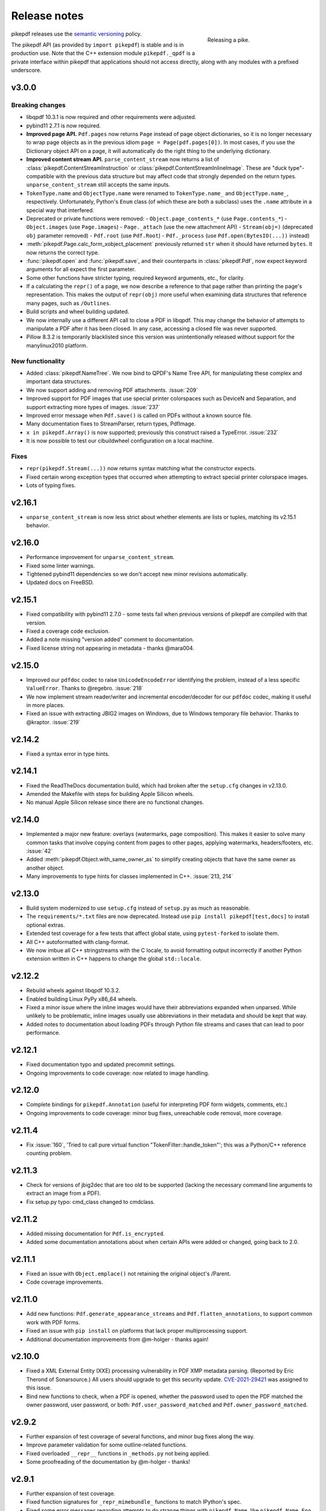 .. _changelog:

Release notes
#############

.. figure:: images/pike-release.jpg
    :figwidth: 30%
    :alt: pike fish being released to water
    :align: right

    Releasing a pike.

pikepdf releases use the `semantic versioning <https://semver.org>`__
policy.

The pikepdf API (as provided by ``import pikepdf``) is stable and
is in production use. Note that the C++ extension module
``pikepdf._qpdf`` is a private interface within pikepdf that applications
should not access directly, along with any modules with a prefixed underscore.

v3.0.0
======

Breaking changes
----------------

-  libqpdf 10.3.1 is now required and other requirements were adjusted.
-  pybind11 2.7.1 is now required.
-  **Improved page API.** ``Pdf.pages`` now returns ``Page`` instead of
   page object dictionaries, so it is no longer necessary to wrap page objects
   as in the previous idiom ``page = Page(pdf.pages[0])``. In most cases,
   if you use the Dictionary object API on a page, it will automatically do the
   right thing to the underlying dictionary.
-  **Improved content stream API.** ``parse_content_stream`` now returns a list of
   :class:`pikepdf.ContentStreamInstruction` or :class:`pikepdf.ContentStreamInlineImage`.
   These are "duck type"-compatible with the previous data structure but may
   affect code that strongly depended on the return types. ``unparse_content_stream``
   still accepts the same inputs.
-  ``TokenType.name`` and ``ObjectType.name`` were renamed to
   ``TokenType.name_`` and ``ObjectType.name_``, respectively. Unfortunately,
   Python's ``Enum`` class (of which these are both a subclass) uses the ``.name``
   attribute in a special way that interfered.
-  Deprecated or private functions were removed:
   -  ``Object.page_contents_*`` (use ``Page.contents_*``)
   -  ``Object.images`` (use ``Page.images``)
   -  ``Page._attach`` (use the new attachment API)
   -  ``Stream(obj=)`` (deprecated ``obj`` parameter removed)
   -  ``Pdf.root`` (use ``Pdf.Root``)
   -  ``Pdf._process`` (use ``Pdf.open(BytesIO(...))`` instead)
-  :meth:`pikepdf.Page.calc_form_xobject_placement` previously returned ``str`` when
   it should have returned ``bytes``. It now returns the correct type.
-  :func:`pikepdf.open` and :func:`pikepdf.save`, and their counterparts in
   :class:`pikepdf.Pdf`, now expect keyword arguments for all expect the first parameter.
-  Some other functions have stricter typing, required keyword arguments, etc.,
   for clarity.
-  If a calculating the ``repr()`` of a page, we now describe a reference to that
   page rather than printing the page's representation. This makes the output
   of ``repr(obj)`` more useful when examining data structures that reference
   many pages, such as ``/Outlines``.
-  Build scripts and wheel building updated.
-  We now internally use a different API call to close a PDF in libqpdf. This
   may change the behavior of attempts to manipulate a PDF after it has been
   closed. In any case, accessing a closed file was never supported.
-  Pillow 8.3.2 is temporarily blacklisted since this version was unintentionally
   released without support for the manylinux2010 platform.

New functionality
-----------------

-  Added :class:`pikepdf.NameTree`. We now bind to QPDF's Name Tree API, for
   manipulating these complex and important data structures.
-  We now support adding and removing PDF attachments. :issue:`209`
-  Improved support for PDF images that use special printer colorspaces such as
   DeviceN and Separation, and support extracting more types of images. :issue:`237`
-  Improved error message when ``Pdf.save()`` is called on PDFs without a known
   source file.
-  Many documentation fixes to StreamParser, return types, PdfImage.
-  ``x in pikepdf.Array()`` is now supported; previously this construct raised a
   TypeError. :issue:`232`
-  It is now possible to test our cibuildwheel configuration on a local machine.

Fixes
-----

-  ``repr(pikepdf.Stream(...))`` now returns syntax matching what the constructor
   expects.
-  Fixed certain wrong exception types that occurred when attempting to extract
   special printer colorspace images.
-  Lots of typing fixes.

v2.16.1
=======

-  ``unparse_content_stream`` is now less strict about whether elements are lists
   or tuples, matching its v2.15.1 behavior.

v2.16.0
=======

-  Performance improvement for ``unparse_content_stream``.
-  Fixed some linter warnings.
-  Tightened pybind11 dependencies so we don't accept new minor revisions automatically.
-  Updated docs on FreeBSD.

v2.15.1
=======

-  Fixed compatibility with pybind11 2.7.0 - some tests fail when previous versions of
   pikepdf are compiled with that version.
-  Fixed a coverage code exclusion.
-  Added a note missing "version added" comment to documentation.
-  Fixed license string not appearing in metadata - thanks @mara004.

v2.15.0
=======

-  Improved our ``pdfdoc`` codec to raise ``UnicodeEncodeError`` identifying the
   problem, instead of a less specific ``ValueError``. Thanks to @regebro. :issue:`218`
-  We now implement stream reader/writer and incremental encoder/decoder for
   our ``pdfdoc`` codec, making it useful in more places.
-  Fixed an issue with extracting JBIG2 images on Windows, due to Windows temporary
   file behavior. Thanks to @kraptor. :issue:`219`

v2.14.2
=======

-  Fixed a syntax error in type hints.

v2.14.1
=======

-  Fixed the ReadTheDocs documentation build, which had broken after the ``setup.cfg``
   changes in v2.13.0.
-  Amended the Makefile with steps for building Apple Silicon wheels.
-  No manual Apple Silicon release since there are no functional changes.

v2.14.0
=======

-  Implemented a major new feature: overlays (watermarks, page composition). This
   makes it easier to solve many common tasks that involve copying content from
   pages to other pages, applying watermarks, headers/footers, etc. :issue:`42`
-  Added :meth:`pikepdf.Object.with_same_owner_as` to simplify creating objects
   that have the same owner as another object.
-  Many improvements to type hints for classes implemented in C++. :issue:`213, 214`

v2.13.0
=======

-  Build system modernized to use ``setup.cfg`` instead of ``setup.py`` as much as
   reasonable.
-  The ``requirements/*.txt`` files are now deprecated. Instead use
   ``pip install pikepdf[test,docs]`` to install optional extras.
-  Extended test coverage for a few tests that affect global state, using ``pytest-forked``
   to isolate them.
-  All C++ autoformatted with clang-format.
-  We now imbue all C++ stringstreams with the C locale, to avoid formatting output
   incorrectly if another Python extension written in C++ happens to change the global
   ``std::locale``.

v2.12.2
=======

-  Rebuild wheels against libqpdf 10.3.2.
-  Enabled building Linux PyPy x86_64 wheels.
-  Fixed a minor issue where the inline images would have their abbreviations
   expanded when unparsed. While unlikely to be problematic, inline images usually
   use abbreviations in their metadata and should be kept that way.
-  Added notes to documentation about loading PDFs through Python file streams
   and cases that can lead to poor performance.

v2.12.1
=======

-  Fixed documentation typo and updated precommit settings.
-  Ongoing improvements to code coverage: now related to image handling.

v2.12.0
=======

-  Complete bindings for ``pikepdf.Annotation`` (useful for interpreting PDF
   form widgets, comments, etc.)
-  Ongoing improvements to code coverage: minor bug fixes, unreachable code removal,
   more coverage.

v2.11.4
=======

-  Fix :issue:`160`, 'Tried to call pure virtual function "TokenFilter::handle_token"';
   this was a Python/C++ reference counting problem.

v2.11.3
=======

-  Check for versions of jbig2dec that are too old to be supported (lacking the
   necessary command line arguments to extract an image from a PDF).
-  Fix setup.py typo: cmd_class changed to cmdclass.

v2.11.2
=======

-  Added missing documentation for ``Pdf.is_encrypted``.
-  Added some documentation annotations about when certain APIs were added or
   changed, going back to 2.0.

v2.11.1
=======

-  Fixed an issue with ``Object.emplace()`` not retaining the original object's
   /Parent.
-  Code coverage improvements.

v2.11.0
=======

-  Add new functions: ``Pdf.generate_appearance_streams`` and ``Pdf.flatten_annotations``,
   to support common work with PDF forms.
-  Fixed an issue with ``pip install`` on platforms that lack proper multiprocessing
   support.
-  Additional documentation improvements from @m-holger - thanks again!

v2.10.0
=======

-  Fixed a XML External Entity (XXE) processing vulnerability in PDF XMP metadata
   parsing. (Reported by Eric Therond of Sonarsource.) All users should upgrade
   to get this security update. `CVE-2021-29421 <https://nvd.nist.gov/vuln/detail/CVE-2021-29421>`__
   was assigned to this issue.
-  Bind new functions to check, when a PDF is opened, whether the password used
   to open the PDF matched the owner password, user password, or both:
   ``Pdf.user_password_matched`` and ``Pdf.owner_password_matched``.

v2.9.2
======

-  Further expansion of test coverage of several functions, and minor bug fixes
   along the way.
-  Improve parameter validation for some outline-related functions.
-  Fixed overloaded ``__repr__`` functions in ``_methods.py`` not being applied.
-  Some proofreading of the documentation by @m-holger - thanks!

v2.9.1
======

-  Further expansion of test coverage.
-  Fixed function signatures for ``_repr_mimebundle_`` functions to match IPython's
   spec.
-  Fixed some error messages regarding attempts to do strange things with
   ``pikepdf.Name``, like ``pikepdf.Name.Foo = 3``.
-  Eliminated code to handle an exception that provably does not occur.
-  Test suite is now better at closing open file handles.
-  Ensure that any demo code in README.md is valid and works.
-  Embedded QPDF version in pikepdf Python wheels increased to 10.3.1.

v2.9.0
======

-  We now issue a warning when attempting to use ``pikepdf.open`` on a ``bytes``
   object where it could be either a PDF loaded into memory or a filename.
-  ``pikepdf.Page.label`` will now return the "ordinary" page number if no special
   rules for pages are defined.
-  Many improvements to tests and test coverage. Code coverage for both Python and
   C++ is now automatically published to codecov.io; previously coverage was only
   checked on the developer's machine.
-  An obsolete private function ``Object._roundtrip`` was removed.

v2.8.0
======

-  Fixed an issue with extracting data from images that had their DecodeParms
   structured as a list of dictionaries.
-  Fixed an issue where a dangling stream object is created if we fail to create
   the requested stream dictionary.
-  Calling ``Dictionary()`` and ``Array()`` on objects which are already of that
   type returns a shallow copy rather than throwing an exception, in keeping with
   Python semantics.
-  **v2.8.0.post1**: The CI system was changed from Azure Pipelines to GitHub Actions,
   a transition we made to support generating binary wheels for more platforms.
   This post-release was the first release made with GitHub Actions. It ought to be
   functionally identical, but could different in some subtle way, for example
   because parts of it may have been built with different compiler versions.
-  **v2.8.0.post2**: The previous .post1 release caused binary wheels for Linux to
   grow much larger, causing problems for AWS Lambda who require small file sizes.
   This change strips the binaries of debug symbols, also mitigates a rare PyPy
   test failure.
-  Unfortunately, it appears that the transition from Azure Pipelines to GitHub
   Actions broke compatibility with macOS 10.13 and older. macOS 10.13 and older
   are considered end of life by Apple. No version of pikepdf v2.x ever promised
   support for macOS 10.13 – 10.14+ has always been an explicit requirement.
   It just so happens that for some time, pikepdf did actually work on 10.13.

v2.7.0
======

-  Added an option to tell ``Pdf.save`` to recompress flate streams, and a global
   option to set the flate compression level. This option can be use to force
   the recompression of flate streams if they are not well compressed.
-  Fixed "TypeError: only pages can be inserted" when attempting to an insert an
   unowned page using QPDF 10.2.0 or later.

v2.6.0
======

-  Rebuild wheels against QPDF 10.2.0.

v2.5.2
======

-  Fixed support for PyPy 3.7 on macOS.

v2.5.1
======

-  Rebuild wheels against recently released pybind11 v2.6.2.
-  Improved support for building against PyPy 3.6/7.3.1.

v2.5.0
======

-  PyPy3 is now supported.
-  Improved test coverage for some metadata issues.

v2.4.0
======

-  The DocumentInfo dictionary can now be deleted with ``del pdf.docinfo``.
-  Fixed issues with updating the ``dc:creator`` XMP metadata entry.
-  Improved error messages on attempting to encode strings containing Unicode
   surrogates.
-  Fixed a rare random test failure related to strings containing Unicode
   surrogates.

v2.3.0
======

-  Fixed two tests that failed with libqpdf 10.1.0.
-  Add new function ``pikepdf.Page.add_resource`` which helps with adding a new object
   to the /Resources dictionary.
-  Binary wheels now provide libqpdf 10.1.0.

v2.2.5
======

-  Changed how one C++ function is called to support libqpdf 10.1.0.

v2.2.4
======

-  Fixed another case where pikepdf should not be warning about metadata updates.

v2.2.3
======

-  Fixed a warning that was incorrectly issued in v2.2.2 when pikepdf updates XMP
   metadata on the user's behalf.
-  Fixed a rare test suite failure that occurred if two test files were generated with
   a different timestamp, due to timing of the tests.
-  Hopefully fixed build on Cygwin (not tested, based on user report).

v2.2.2
======

-  Fixed :issue:`150`, adding author metadata breaks PDF/A conformance. We now log an
   error when this metadata is set incorrectly.
-  Improve type checking in ocrmypdf.models.metadata module.
-  Improve documentation for custom builds.

v2.2.1
======

-  Fixed :issue:`143`, PDF/A validation with veraPDF failing due to missing prefix on
   DocumentInfo dates.

v2.2.0
======

-  Added features to look up the index of an page in the document and page labels
-  Enable parallel compiling (again)
-  Make it easier to create a ``pikepdf.Stream`` with a dictionary or from an existing
   dictionary.
-  Converted most ``.format()`` strings to f-strings.
-  Fixed incorrect behavior when assigning ``Object.stream_dict``; this use to create
   a dictionary in the wrong place instead of overriding a stream's dictionary.

v2.1.2
======

-  Fixed an issue the XMP metadata would not have a timezone set when updated.
   According to the XMP specification, the timezone should be included. Note that
   pikepdf will include the local machine timezone, unless explicitly directed
   otherwise.

v2.1.1
======

-  The previous release inadvertently changed the type of exception in certain
   situations, notably throwing ``ForeignObjectError`` when this was not the correct
   error to throw. This release fixes that.

v2.1.0
======

-  Improved error messages and documentation around ``Pdf.copy_foreign``.
-  Opt-in to mypy typing.

v2.0.0
======

This description includes changes in v2.0 beta releases.

**Breaking changes**

-  We now require at least these versions or newer:
   -  Python 3.6
   -  pybind11 2.6.0
   -  QPDF 10.0.3
   -  For macOS users, macOS 10.14 (Mojave)
-  Attempting to modifying ``Stream.Length`` will raise an exception instead of a
   warning. pikepdf automatically calculates the length of the stream when a PDF is
   saved, so there is never a reason to modify this.
-  ``pikepdf.Stream()`` can no longer parse content streams. That never made sense,
   since this class supports streams in general, and many streams are not content
   streams. Use ``pikepdf.parse_content_stream`` to a parse a content stream.
-  ``pikepdf.Permissions`` is now represented as a ``NamedTuple``. Probably not a
   concern unless some user made strong assumptions about this class and its superclass.
-  Fixed the behavior of the ``__eq__`` on several classes to return
   ``NotImplemented`` for uncomparable objects, instead of ``False``.
-  The instance variable ``PdfJpxImage.pil`` is now a private variable.


**New features**

-  Python 3.9 is supported.
-  Significantly improved type hinting, including hints for functions written in C++.
-  Documentation updates

**Deprecations**
-  ``Pdf.root`` is deprecated. Use ``Pdf.Root``.

v2.0.0b2
--------

-  We now require QPDF 10.0.3.

v2.0.0b1
--------

**Breaking changes**

-  We now require at least these versions or newer:
   -  Python 3.6
   -  pybind11 2.6.0
   -  QPDF 10.0.1
   -  For macOS users, macOS 10.14 (Mojave)
-  Attempting to modifying ``Stream.Length`` will raise an exception instead of a
   warning.
-  ``pikepdf.Stream()`` can no longer parse content streams. That never made sense,
   since this class supports streams in general, and many streams are not content
   streams. Use ``pikepdf.parse_content_stream`` to a parse a content stream.
-  ``pikepdf.Permissions`` is now represented as a ``NamedTuple``. Probably not a
   concern unless some user made strong assumptions about this class and its superclass.
-  Fixed the behavior of the ``__eq__`` on several classes to return
   ``NotImplemented`` for uncomparable objects, instead of ``False``.

**New features**

-  Python 3.9 is supported.
-  Significantly improved type hinting, including hints for functions written in C++.

v1.19.4
=======

-  Modify project settings to declare no support for Python 3.9 in pikepdf 1.x.
   pybind11 upstream has indicated there are stability problems when pybind11
   2.5 (used by pikepdf 1.x) is used with Python 3.9. As such, we are marking
   Python 3.9 as unsupported by pikepdf 1.x. Python 3.9 users should switch to
   pikepdf 2.x.

v1.19.3
=======

-  Fixed an exception that occurred when building the documentation, introduced in
   the previous release.

v1.19.2
=======

-  Fixed an exception with setting metadata objects to unsupported RDF types.
   Instead we make a best effort to convert to an appropriate type.
-  Prevent creating certain illegal dictionary key names.
-  Document procedure to remove an image.

v1.19.1
=======

-  Fixed an issue with ``unparse_content_stream``: we now assume the second item
   of each step in the content stream is an ``Operator``.
-  Fixed an issue with unparsing inline images.

v1.19.0
=======

-  Learned how to export CCITT images from PDFs that have ICC profiles attached.
-  Cherry-picked a workaround to a possible use-after-free caused by pybind11
   (pybind11 PR 2223).
-  Improved test coverage of code that handles inline images.

v1.18.0
=======

-  You can now use ``pikepdf.open(...allow_overwriting_input=True)`` to allow
   overwriting the input file, which was previously forbidden because it can corrupt
   data. This is accomplished safely by loading the entire PDF into memory at the
   time it is opened rather than loading content as needed. The option is disabled by
   default, to avoid a performance hit.
-  Prevent setup.py from creating junk temporary files (finally!)

v1.17.3
=======

-  Fixed crash when ``pikepdf.Pdf`` objects are used inside generators (:issue:`114`) and
   not freed or closed before the generator exits.

v1.17.2
=======

-  Fixed issue, "seek of closed file" where JBIG2 image data could not be accessed
   (only metadata could be) when a JBIG2 was extracted from a PDF.

v1.17.1
=======

-  Fixed building against the oldest supported version of QPDF (8.4.2), and
   configure CI to test against the oldest version. (:issue:`109`)

v1.17.0
=======

-  Fixed a failure to extract PDF images, where the image had both a palette
   and colorspace set to an ICC profile. The iamge is now extracted with the
   profile embedded. (:issue:`108`)
-  Added opt-in support for memory-mapped file access, using
   ``pikepdf.open(...access_mode=pikepdf.AccessMode.mmap)``. Memory mapping
   file access performance considerably, but may make application exception
   handling more difficult.

v1.16.1
=======

-  Fixed an issue with JBIG2 extraction, where the version number of the jbig2dec
   software may be written to standard output as a side effect. This could
   interfere with test cases or software that expects pikepdf to be stdout-clean.
-  Fixed an error that occurred when updating DocumentInfo to match XMP metadata,
   when XMP metadata had unexpected empty tags.
-  Fixed setup.py to better support Python 3.8 and 3.9.
-  Documentation updates.

v1.16.0
=======

-  Added support for extracting JBIG2 images with the image API. JBIG2 images are
   converted to ``PIL.Image``. Requires a JBIG2 decoder such as jbig2dec.
-  Python 3.5 support is deprecated and will end when Python 3.5 itself reaches
   end of life, in September 2020. At the moment, some tests are skipped on Python
   3.5 because they depend on Python 3.6.
-  Python 3.9beta is supported and is known to work on Fedora 33.

v1.15.1
=======

-  Fixed a regression - ``Pdf.save(filename)`` may hold file handles open after
   the file is fully written.
-  Documentation updates.

v1.15.0
=======

-  Fixed an issue where ``Decimal`` objects of precision exceeding the
   PDF specification could be written to output files, causing some PDF viewers,
   notably Acrobat, to parse the file incorrectly. We now limit precision to
   15 digits, which ought to be enough to prevent rounding error and parsing
   errors.
-  We now refuse to create pikepdf objects from ``float`` or ``Decimal`` that are
   ``NaN`` or ``±Infinity``. These concepts have no equivalent in PDF.
-  ``pikepdf.Array`` objects now implement ``.append()`` and ``.extend()`` with
   familiar Python ``list`` semantics, making them easier to edit.

v1.14.0
=======

-  Allowed use of ``.keys()``, ``.items()`` on ``pikepdf.Stream`` objects.
-  We now warn on attempts to modify ``pikepdf.Stream.Length``, which pikepdf will
   manage on its own when the stream is serialized. In the future attempting to
   change it will become an error.
-  Clarified documentation in some areas about behavior of ``pikepdf.Stream``.

v1.13.0
=======

-  Added support for editing PDF Outlines (also known as bookmarks or the table of
   contents). Many thanks to Matthias Erll for this contribution.
-  Added support for decoding run length encoded images.
-  ``Object.read_bytes()`` and ``Object.get_stream_buffer()`` can now request decoding
   of uncommon PDF filters.
-  Fixed test suite warnings related to pytest and hypothesis.
-  Fixed build on Cygwin. Thanks to @jhgarrison for report and testing.

v1.12.0
=======

-  Microsoft Visual C++ Runtime libraries are now included in the pikepdf Windows
   wheel, to improve ease of use on Windows.
-  Defensive code added to prevent using ``.emplace()`` on objects from a
   foreign PDF without first copying the object. Previously, this would raise
   an exception when the file was saved.

v1.11.2
=======

-  Fix "error caused by missing str function of Array" (:issue:`100,101`).
-  Lots of delinting and minor fixes.

v1.11.1
=======

-  We now avoid creating an empty XMP metadata entry when files are saved.
-  Updated documentation to describe how to delete the document information
   dictionary.

v1.11.0
=======

-  Prevent creation of dictionaries with invalid names (not beginning with ``/``).
-  Allow pikepdf's build to specify a qpdf source tree, allowing one to compile
   pikepdf against an unreleased/modified version of qpdf.
-  Improved behavior of ``pages.p()`` and ``pages.remove()`` when invalid parameters
   were given.
-  Fixed compatibility with libqpdf version 10.0.1, and build official wheels
   against this version.
-  Fixed compatibility with pytest 5.x.
-  Fixed the documentation build.
-  Fixed an issue with running tests in a non-Unicode locale.
-  Fixed a test that randomly failed due to a "deadline error".
-  Removed a possibly nonfree test file.

v1.10.4
=======

-  Rebuild Python wheels with newer version of libqpdf. Fixes problems with
   opening certain password-protected files (:issue:`87`).

v1.10.3
=======

-  Fixed ``isinstance(obj, pikepdf.Operator)`` not working. (:issue:`86`)
-  Documentation updates.

v1.10.2
=======

-  Fixed an issue where pages added from a foreign PDF were added as references
   rather than copies. (:issue:`80`)
-  Documentation updates.

v1.10.1
=======

-  Fixed build reproducibility (thanks to @lamby)
-  Fixed a broken link in documentation (thanks to @maxwell-k)

v1.10.0
=======

-  Further attempts to recover malformed XMP packets.
-  Added missing functionality to extract 1-bit palette images from PDFs.

v1.9.0
======

-  Improved a few cases of malformed XMP recovery.
-  Added an ``unparse_content_stream`` API to assist with converting the previously
   parsed content streams back to binary.

v1.8.3
======

-  If the XMP metadata packet is not well-formed and we are confident that it
   is essentially empty apart from XML fluff, we fix the problem instead of
   raising an exception.

v1.8.2
======

-  Fixed an issue where QPDF 8.4.2 would report different errors from QPDF 9.0.0,
   causing a test to fail. (:issue:`71`)

v1.8.1
======

-  Fixed an issue where files opened by name may not be closed correctly. Regression
   from v1.8.0.
-  Fixed test for readable/seekable streams evaluated to always true.

v1.8.0
======

-  Added API/property to iterate all objects in a PDF: ``pikepdf.Pdf.objects``.
-  Added ``pikepdf.Pdf.check()``, to check for problems in the PDF and return a
   text description of these problems, similar to ``qpdf --check``.
-  Improved internal method for opening files so that the code is smaller and
   more portable.
-  Added missing licenses to account for other binaries that may be included in
   Python wheels.
-  Minor internal fixes and improvements to the continuous integration scripts.

v1.7.1
======

-  This release was incorrectly marked as a patch-level release when it actually
   introduced one minor new feature. It includes the API change to support
   ``pikepdf.Pdf.objects``.

v1.7.0
======

-  Shallow object copy with ``copy.copy(pikepdf.Object)`` is now supported. (Deep
   copy is not yet supported.)
-  Support for building on C++11 has been removed. A C++14 compiler is now required.
-  pikepdf now generates manylinux2010 wheels on Linux.
-  Build and deploy infrastructure migrated to Azure Pipelines.
-  All wheels are now available for Python 3.5 through 3.8.

v1.6.5
======

-  Fixed build settings to support Python 3.8 on macOS and Linux. Windows support
   for Python 3.8 is not currently tested since continuous integration providers
   have not updated to Python 3.8 yet.
-  pybind11 2.4.3 is now required, to support Python 3.8.

v1.6.4
======

-  When images were encoded with CCITTFaxDecode, type G4, with the /EncodedByteAlign
   set to true (not default), the image extracted by pikepdf would be a corrupted
   form of the original, usually appearing as a small speckling of black pixels at the
   top of the page. Saving an image with pikepdf was not affected; this problem
   only occurred when attempting to extract images. We now refuse to extract images
   with these parameters, as there is not sufficient documentation to determine
   how to extract them. This image format is relatively rare.

v1.6.3
======

-  Fixed compatibility with libqpdf 9.0.0.

   -  A new method introduced in libqpdf 9.0.0 overloaded an older method, making
      a reference to this method in pikepdf ambiguous.

   -  A test relied on libqpdf raising an exception when a pikepdf user called
      ``Pdf.save(..., min_version='invalid')``. libqpdf no longer raises an
      exception in this situation, but ignores the invalid version. In the interest
      of supporting both versions, we defer to libqpdf. The failing test is
      removed, and documentation updated.

-  Several warnings, most specific to the Visual C++ compiler, were fixed.
-  The Windows CI scripts were adjusted for the change in libqpdf ABI version.
-  Wheels are now built against libqpdf 9.0.0.
-  libqpdf 8.4.2 and 9.0.0 are both supported.

v1.6.2
======

-  Fixed another build problem on Alpine Linux - musl-libc defines ``struct FILE``
   as an incomplete type, which breaks pybind11 metaprogramming that attempts
   to reason about the type.
-  Documentation improved to mention FreeBSD port.

v1.6.1
======

-  Dropped our one usage of QPDF's C API so that we use only C++.
-  Documentation improvements.

v1.6.0
======

-  Added bindings for QPDF's page object helpers and token filters. These
   enable: filtering content streams, capturing pages as Form XObjects, more
   convenient manipulation of page boxes.
-  Fixed a logic error on attempting to save a PDF created in memory in a
   way that overwrites an existing file.
-  Fixed ``Pdf.get_warnings()`` failed with an exception when attempting to
   return a warning or exception.
-  Improved manylinux1 binary wheels to compile all dependencies from source
   rather than using older versions.
-  More tests and more coverage.
-  libqpdf 8.4.2 is required.

v1.5.0
======

-  Improved interpretation of images within PDFs that use an ICC colorspace.
   Where possible we embed the ICC profile when extracting the image, and
   profile access to the ICC profile.
-  Fixed saving PDFs with their existing encryption.
-  Fixed documentation to reflect the fact that saving a PDF without
   specifying encryption settings will remove encryption.
-  Added a test to prevent overwriting the input PDF since overwriting
   corrupts lazy loading.
-  ``Object.write(filters=, decode_parms=)`` now detects invalid parameters
   instead of writing invalid values to ``Filters`` and ``DecodeParms``.
-  We can now extract some images that had stacked compression, provided it
   is ``/FlateDecode``.
-  Add convenience function ``Object.wrap_in_array()``.

v1.4.0
======

-  Added support for saving encrypted PDFs. (Reading them has been supported
   for a long time.)
-  Added support for setting the PDF extension level as well as version.
-  Added support converting strings to and from PDFDocEncoding, by
   registering a ``"pdfdoc"`` codec.

v1.3.1
======

-  Updated pybind11 to v2.3.0, fixing a possible GIL deadlock when
   pikepdf objects were shared across threads. (:issue:`27`)
-  Fixed an issue where PDFs with valid XMP metadata but missing an
   element that is usually present would be rejected as malformed XMP.

v1.3.0
======

-  Remove dependency on ``defusedxml.lxml``, because this library is deprecated.
   In the absence of other options for XML hardening we have reverted to
   standard ``lxml``.
-  Fixed an issue where ``PdfImage.extract_to()`` would write a file in
   the wrong directory.
-  Eliminated an intermediate buffer that was used when saving to an IO
   stream (as opposed to a filename). We would previously write the
   entire output to a memory buffer and then write to the output buffer;
   we now write directly to the stream.
-  Added ``Object.emplace()`` as a workaround for when one wants to
   update a page without generating a new page object so that
   links/table of contents entries to the original page are preserved.
-  Improved documentation. Eliminated all ``arg0`` placeholder variable
   names, which appeared when the documentation generator could not read a
   C++ variable name.
-  Added ``PageList.remove(p=1)``, so that it is possible to remove
   pages using counting numbers.

v1.2.0
======

-  Implemented ``Pdf.close()`` and ``with``-block context manager, to
   allow Pdf objects to be closed without relying on ``del``.
-  ``PdfImage.extract_to()`` has a new keyword argument ``fileprefix=``,
   which to specify a filepath where an image should be extracted with
   pikepdf setting the appropriate file suffix. This simplifies the API
   for the most common case of extracting images to files.
-  Fixed an internal test that should have suppressed the extraction of
   JPEGs with a nonstandard ColorTransform parameter set. Without the
   proper color transform applied, the extracted JPEGs will typically
   look very pink. Now, these images should fail to extract as was
   intended.
-  Fixed that ``Pdf.save(object_stream_mode=...)`` was ignored if the
   default ``fix_metadata_version=True`` was also set.
-  Data from one ``Pdf`` is now copied to other ``Pdf`` objects
   immediately, instead of creating a reference that required source
   PDFs to remain available. ``Pdf`` objects no longer reference each
   other.
-  libqpdf 8.4.0 is now required
-  Various documentation improvements

v1.1.0
======

-  Added workaround for macOS/clang build problem of the wrong exception
   type being thrown in some cases.
-  Improved translation of certain system errors to their Python
   equivalents.
-  Fixed issues resulting from platform differences in
   ``datetime.strftime``. (:issue:`25`)
-  Added ``Pdf.new``, ``Pdf.add_blank_page`` and ``Pdf.make_stream``
   convenience methods for creating new PDFs from scratch.
-  Added binding for new QPDF JSON feature: ``Object.to_json``.
-  We now automatically update the XMP PDFVersion metadata field to be
   consistent with the PDF's declared version, if the field is present.
-  Made our Python-augmented C++ classes easier for Python code
   inspectors to understand.
-  Eliminated use of the ``imghdr`` library.
-  Autoformatted Python code with black.
-  Fixed handling of XMP metadata that omits the standard
   ``<x:xmpmeta>`` wrapper.

v1.0.5
======

-  Fixed an issue where an invalid date in XMP metadata would cause an
   exception when updating DocumentInfo. For now, we warn that some
   DocumentInfo is not convertible. (In the future, we should also check
   if the XMP date is valid, because it probably is not.)
-  Rebuilt the binary wheels with libqpdf 8.3.0. libqpdf 8.2.1 is still
   supported.

v1.0.4
======

-  Updates to tests/resources (provenance of one test file, replaced
   another test file with a synthetic one)

v1.0.3
======

-  Fixed regression on negative indexing of pages.

v1.0.2
======

-  Fixed an issue where invalid values such as out of range years (e.g.
   1) in DocumentInfo would raise exceptions when using DocumentInfo to
   populate XMP metadata with ``.load_from_docinfo``.

v1.0.1
======

-  Fixed an exception with handling metadata that contains the invalid
   XML entity ``&#0;`` (an escaped NUL)

v1.0.0
======

-  Changed version to 1.0.

v0.10.2
=======

Fixes
-----

-  Fixed segfault when overwriting the pikepdf file that is currently
   open on Linux.
-  Fixed removal of an attribute metadata value when values were present
   on the same node.

v0.10.1
=======

.. _fixes-1:

Fixes
-----

-  Avoid canonical XML since it is apparently too strict for XMP.

v0.10.0
=======

.. _fixes-2:

Fixes
-----

-  Fixed several issues related to generating XMP metadata that passed
   veraPDF validation.
-  Fixed a random test suite failure for very large negative integers.
-  The lxml library is now required.

v0.9.2
======

.. _fixes-3:

Fixes
-----

-  Added all of the commonly used XML namespaces to XMP metadata
   handling, so we are less likely to name something 'ns1', etc.
-  Skip a test that fails on Windows.
-  Fixed build errors in documentation.

v0.9.1
======

.. _fixes-4:

Fixes
-----

-  Fix ``Object.write()`` accepting positional arguments it wouldn't use
-  Fix handling of XMP data with timezones (or missing timezone
   information) in a few cases
-  Fix generation of XMP with invalid XML characters if the invalid
   characters were inside a non-scalar object

v0.9.0
======

Updates
-------

-  New API to access and edit PDF metadata and make consistent edits to
   the new and old style of PDF metadata.
-  32-bit binary wheels are now available for Windows
-  PDFs can now be saved in QPDF's "qdf" mode
-  The Python package defusedxml is now required
-  The Python package python-xmp-toolkit and its dependency libexempi
   are suggested for testing, but not required

.. _fixes-5:

Fixes
-----

-  Fixed handling of filenames that contain multibyte characters on
   non-UTF-8 systems

Breaking
--------

-  The ``Pdf.metadata`` property was removed, and replaced with the new
   metadata API
-  ``Pdf.attach()`` has been removed, because the interface as
   implemented had no way to deal with existing attachments.

v0.3.7
======

-  Add API for inline images to unparse themselves

v0.3.6
======

-  Performance of reading files from memory improved to avoid
   unnecessary copies.
-  It is finally possible to use ``for key in pdfobj`` to iterate
   contents of PDF Dictionary, Stream and Array objects. Generally these
   objects behave more like Python containers should now.
-  Package API declared beta.

v0.3.5
======

.. _breaking-1:

Breaking
--------

-  ``Pdf.save(...stream_data_mode=...)`` has been dropped in favor of
   the newer ``compress_streams=`` and ``stream_decode_level``
   parameters.

.. _fixes-6:

Fixes
-----

-  A use-after-free memory error that caused occasional segfaults and
   "QPDFFakeName" errors when opening from stream objects has been
   resolved.

v0.3.4
======

.. _updates-1:

Updates
-------

-  pybind11 vendoring has ended now that v2.2.4 has been released

v0.3.3
======

.. _breaking-2:

Breaking
--------

-  libqpdf 8.2.1 is now required

.. _updates-2:

Updates
-------

-  Improved support for working with JPEG2000 images in PDFs
-  Added progress callback for saving files,
   ``Pdf.save(..., progress=)``
-  Updated pybind11 subtree

.. _fixes-7:

Fixes
-----

-  ``del obj.AttributeName`` was not implemented. The attribute
   interface is now consistent
-  Deleting named attributes now defers to the attribute dictionary for
   Stream objects, as get/set do
-  Fixed handling of JPEG2000 images where metadata must be retrieved
   from the file

v0.3.2
======

.. _updates-3:

Updates
-------

-  Added support for direct image extraction of CMYK and grayscale
   JPEGs, where previously only RGB (internally YUV) was supported
-  ``Array()`` now creates an empty array properly
-  The syntax ``Name.Foo in Dictionary()``, e.g.
   ``Name.XObject in page.Resources``, now works

v0.3.1
======

.. _breaking-3:

Breaking
--------

-  ``pikepdf.open`` now validates its keyword arguments properly,
   potentially breaking code that passed invalid arguments
-  libqpdf 8.1.0 is now required - libqpdf 8.1.0 API is now used for
   creating Unicode strings
-  If a non-existent file is opened with ``pikepdf.open``, a
   ``FileNotFoundError`` is raised instead of a generic error
-  We are now *temporarily* vendoring a copy of pybind11 since its
   master branch contains unreleased and important fixes for Python 3.7.

.. _updates-4:

Updates
-------

-  The syntax ``Name.Thing`` (e.g. ``Name.DecodeParms``) is now
   supported as equivalent to ``Name('/Thing')`` and is the recommended
   way to refer names within a PDF
-  New API ``Pdf.remove_unneeded_resources()`` which removes objects
   from each page's resource dictionary that are not used in the page.
   This can be used to create smaller files.

.. _fixes-8:

Fixes
-----

-  Fixed an error parsing inline images that have masks
-  Fixed several instances of catching C++ exceptions by value instead
   of by reference

v0.3.0
======

.. _breaking-4:

Breaking
--------

-  Modified ``Object.write`` method signature to require ``filter`` and
   ``decode_parms`` as keyword arguments
-  Implement automatic type conversion from the PDF Null type to
   ``None``
-  Removed ``Object.unparse_resolved`` in favor of
   ``Object.unparse(resolved=True)``
-  libqpdf 8.0.2 is now required at minimum

.. _updates-5:

Updates
-------

-  Improved IPython/Jupyter interface to directly export temporary PDFs
-  Updated to qpdf 8.1.0 in wheels
-  Added Python 3.7 support for Windows
-  Added a number of missing options from QPDF to ``Pdf.open`` and
   ``Pdf.save``
-  Added ability to delete a slice of pages
-  Began using Jupyter notebooks for documentation

v0.2.2
======

-  Added Python 3.7 support to build and test (not yet available for
   Windows, due to lack of availability on Appveyor)
-  Removed setter API from ``PdfImage`` because it never worked anyway
-  Improved handling of ``PdfImage`` with trivial palettes

v0.2.1
======

-  ``Object.check_owner`` renamed to ``Object.is_owned_by``
-  ``Object.objgen`` and ``Object.get_object_id`` are now public
   functions
-  Major internal reorganization with ``pikepdf.models`` becoming the
   submodule that holds support code to ease access to PDF objects as
   opposed to wrapping QPDF.

v0.2.0
======

-  Implemented automatic type conversion for ``int``, ``bool`` and
   ``Decimal``, eliminating the ``pikepdf.{Integer,Boolean,Real}``
   types. Removed a lot of associated numerical code.

Everything before v0.2.0 can be considered too old to document.
